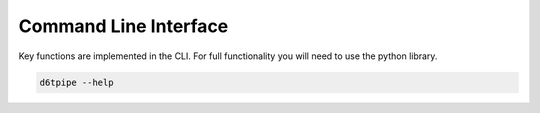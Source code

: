 Command Line Interface
==============================================

Key functions are implemented in the CLI. For full functionality you will need to use the python library.

.. code-block:: bash

    d6tpipe --help

